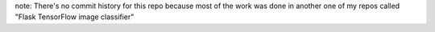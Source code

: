 note: There's no commit history for this repo because most of the work was done in another one of my repos called "Flask TensorFlow image classifier"
